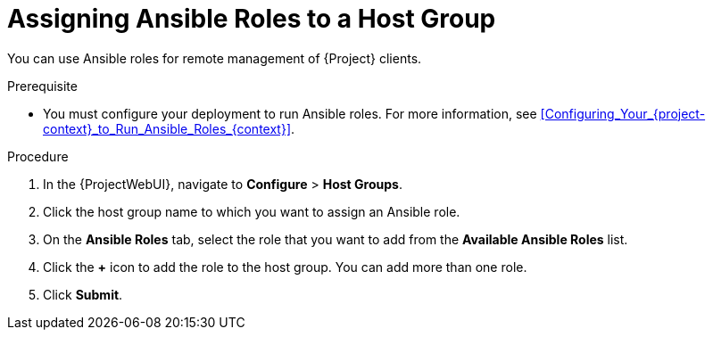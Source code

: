[id="Assigning_Ansible_Roles_to_a_Host_Group_{context}"]
= Assigning Ansible Roles to a Host Group

You can use Ansible roles for remote management of {Project} clients.

.Prerequisite
* You must configure your deployment to run Ansible roles.
For more information, see xref:Configuring_Your_{project-context}_to_Run_Ansible_Roles_{context}[].

.Procedure
. In the {ProjectWebUI}, navigate to *Configure* > *Host Groups*.
. Click the host group name to which you want to assign an Ansible role.
. On the *Ansible Roles* tab, select the role that you want to add from the *Available Ansible Roles* list.
. Click the *+* icon to add the role to the host group.
You can add more than one role.
. Click *Submit*.
